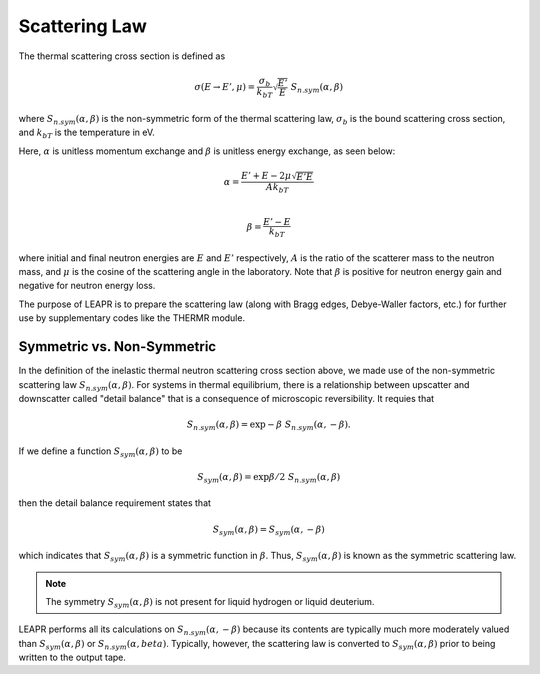 .. _scatteringLawInfo:

Scattering Law
==================


The thermal scattering cross section is defined as 

 .. math::
    \sigma(E\rightarrow E',\mu) = \frac{\sigma_b}{k_bT}\sqrt{\frac{E'}{E}}~S_{n.sym}(\alpha,\beta)
 
where :math:`S_{n.sym}(\alpha,\beta)` is the non-symmetric form of the thermal scattering law, :math:`\sigma_b` is the bound scattering cross section, and :math:`k_bT` is the temperature in eV. 

Here, :math:`\alpha` is unitless momentum exchange and :math:`\beta` is unitless energy exchange, as seen below:

.. math::
  \alpha = \frac{E'+E-2\mu\sqrt{E'E}}{Ak_bT}\\

.. math::
  \beta= \frac{E'-E}{k_bT}

where initial and final neutron energies are :math:`E` and :math:`E'` respectively, :math:`A` is the ratio of the scatterer mass to the neutron mass, and :math:`\mu` is the cosine of the scattering angle in the laboratory. 
Note that :math:`\beta` is positive for neutron energy gain and negative for neutron energy loss.


The purpose of LEAPR is to prepare the scattering law (along with Bragg edges, Debye-Waller factors, etc.) for further use by supplementary codes like the THERMR module.


.. _symmetricNonsymmetric:

Symmetric vs. Non-Symmetric
------------------------------

In the definition of the inelastic thermal neutron scattering cross section above, we made use of the non-symmetric scattering law :math:`S_{n.sym}(\alpha,\beta)`. For systems in thermal equilibrium, there is a relationship between upscatter and downscatter called "detail balance" that is a consequence of microscopic reversibility. It requies that 

.. math::
  S_{n.sym}(\alpha,\beta)=\exp{-\beta}~S_{n.sym}(\alpha,-\beta). 

If we define a function :math:`S_{sym}(\alpha,\beta)` to be 

.. math::
  S_{sym}(\alpha,\beta) = \exp{\beta/2}~S_{n.sym}(\alpha,\beta)

then the detail balance requirement states that 

.. math::
  S_{sym}(\alpha,\beta) = S_{sym}(\alpha,-\beta)

which indicates that :math:`S_{sym}(\alpha,\beta)` is a symmetric function in :math:`\beta`. Thus, :math:`S_{sym}(\alpha,\beta)` is known as the symmetric scattering law. 

.. note:: 
  The symmetry :math:`S_{sym}(\alpha,\beta)` is not present for liquid hydrogen or liquid deuterium. 


LEAPR performs all its calculations on :math:`S_{n.sym}(\alpha,-\beta)` because its contents are typically much more moderately valued than :math:`S_{sym}(\alpha,\beta)` or :math:`S_{n.sym}(\alpha,beta)`. Typically, however, the scattering law is converted to :math:`S_{sym}(\alpha,\beta)` prior to being written to the output tape. 









